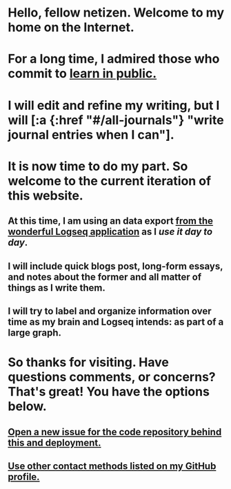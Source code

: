 * Hello, fellow netizen. Welcome to my home on the Internet.
* For a long time, I admired those who commit to [[https://www.swyx.io/learn-in-public][learn in public.]]
* I will edit and refine my writing, but I will [:a {:href "#/all-journals"} "write journal entries when I can"].
* It is now time to do my part. So welcome to the current iteration of this website.
** At this time, I am using an data export [[https://logseq.com][from the wonderful Logseq application]] as I [[Logseq Configuration][use it day to day]].
** I will include quick blogs post, long-form essays, and notes about the former and all matter of things as I write them.
** I will try to label and organize information over time as my brain and Logseq intends: as part of a large graph.
* So thanks for visiting. Have questions comments, or concerns? That's great! You have the options below.
** [[https://github.com/0x616c/0x616c.github.io/issues/new][Open a new issue for the code repository behind this and deployment.]]
** [[https://github.com/xee5ch][Use other contact methods listed on my GitHub profile.]]